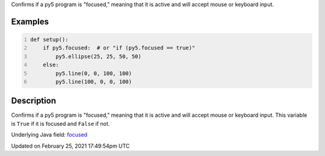 .. title: focused
.. slug: focused
.. date: 2021-02-25 17:49:54 UTC+00:00
.. tags:
.. category:
.. link:
.. description: py5 focused documentation
.. type: text

Confirms if a py5 program is "focused," meaning that it is active and will accept mouse or keyboard input.

Examples
========

.. raw:: html

    <div class="example-table">

.. raw:: html

    <div class="example-row"><div class="example-cell-image">

.. raw:: html

    </div><div class="example-cell-code">

.. code:: python
    :number-lines:

    def setup():
        if py5.focused:  # or "if (py5.focused == true)"
            py5.ellipse(25, 25, 50, 50)
        else:
            py5.line(0, 0, 100, 100)
            py5.line(100, 0, 0, 100)

.. raw:: html

    </div></div>

.. raw:: html

    </div>

Description
===========

Confirms if a py5 program is "focused," meaning that it is active and will accept mouse or keyboard input. This variable is ``True`` if it is focused and ``False`` if not.

Underlying Java field: `focused <https://processing.org/reference/focused.html>`_


Updated on February 25, 2021 17:49:54pm UTC

